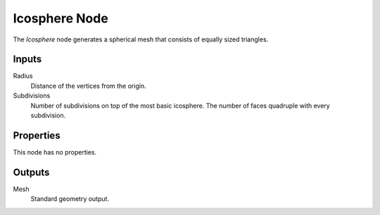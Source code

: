 .. index:: Geometry Nodes; Ico Sphere
.. _bpy.types.GeometryNodeMeshIcoSphere:

**************
Icosphere Node
**************

.. figure:: /images/modeling_geometry-nodes_mesh-primitives_icosphere_node.png
   :align: right
   :alt: Icosphere Node.

The *Icosphere* node generates a spherical mesh that consists of equally sized triangles.


Inputs
======

Radius
   Distance of the vertices from the origin.

Subdivisions
   Number of subdivisions on top of the most basic icosphere.
   The number of faces quadruple with every subdivision.


Properties
==========

This node has no properties.


Outputs
=======

Mesh
   Standard geometry output.
